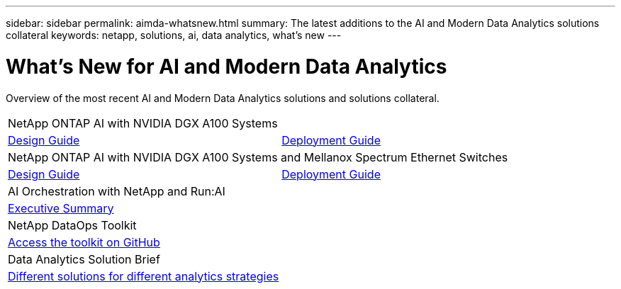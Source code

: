 ---
sidebar: sidebar
permalink: aimda-whatsnew.html
summary: The latest additions to the AI and Modern Data Analytics solutions collateral
keywords: netapp, solutions, ai, data analytics, what's new
---

= What's New for AI and Modern Data Analytics
:hardbreaks:
:nofooter:
:icons: font
:linkattrs:
:table-stripes: odd
:imagesdir: ./media/

[.lead]
Overview of the most recent AI and Modern Data Analytics solutions and solutions collateral.

[width=100%,cols="1,1",frame="none",grid="none"]
|===
2+| NetApp ONTAP AI with NVIDIA DGX A100 Systems
| link:https://www.netapp.com/pdf.html?item=/media/19432-nva-1151-design.pdf[Design Guide]
| link:https://www.netapp.com/pdf.html?item=/media/20708-nva-1151-deploy.pdf[Deployment Guide]

2+|NetApp ONTAP AI with NVIDIA DGX A100 Systems and Mellanox Spectrum Ethernet Switches
| link:https://www.netapp.com/pdf.html?item=/media/21793-nva-1153-design.pdf[Design Guide]
| link:https://www.netapp.com/pdf.html?item=/media/21789-nva-1153-deploy.pdf[Deployment Guide]

2+| AI Orchestration with NetApp and Run:AI
| link:ai/osrunai_executive_summary.html[Executive Summary]
|

2+| NetApp DataOps Toolkit
| link:https://github.com/NetApp/netapp-data-science-toolkit[Access the toolkit on GitHub]
|

2+| Data Analytics Solution Brief
| link:https://www.netapp.com/pdf.html?item=/media/58015-sb-4154.pdf[Different solutions for different analytics strategies]
|
|===
